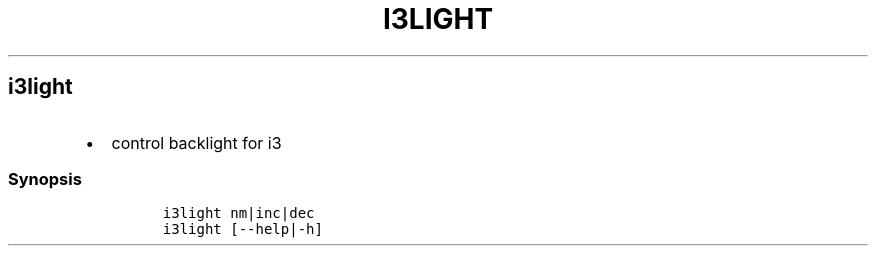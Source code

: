 .TH I3LIGHT 1 2019\-10\-21 Linux User Manuals
.\" Automatically generated by Pandoc 2.7.3
.\"
.hy
.SH i3light
.IP \[bu] 2
control backlight for i3
.SS Synopsis
.IP
.nf
\f[C]
i3light nm|inc|dec
i3light [--help|-h]
\f[R]
.fi

